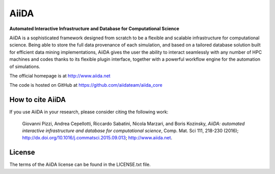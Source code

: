 =====
AiiDA
=====
**Automated Interactive Infrastructure and Database for Computational Science**

AiiDA is a sophisticated framework designed from scratch to be a flexible
and scalable infrastructure for computational science. Being able to store
the full data provenance of each simulation, and based on a tailored
database solution built for efficient data mining implementations,
AiiDA gives the user the ability to interact seamlessly with any
number of HPC machines and codes thanks to its flexible plugin
interface, together with a powerful workflow engine for the automation 
of simulations.

The official homepage is at http://www.aiida.net

The code is hosted on GitHub at https://github.com/aiidateam/aiida_core

How to cite AiiDA
-----------------
If you use AiiDA in your research, please consider citing the following work:

  Giovanni Pizzi, Andrea Cepellotti, Riccardo Sabatini, Nicola Marzari,
  and Boris Kozinsky, *AiiDA: automated interactive infrastructure and database 
  for computational science*, Comp. Mat. Sci 111, 218-230 (2016);
  http://dx.doi.org/10.1016/j.commatsci.2015.09.013; http://www.aiida.net.

License
-------
The terms of the AiiDA license can be found in the LICENSE.txt file.
